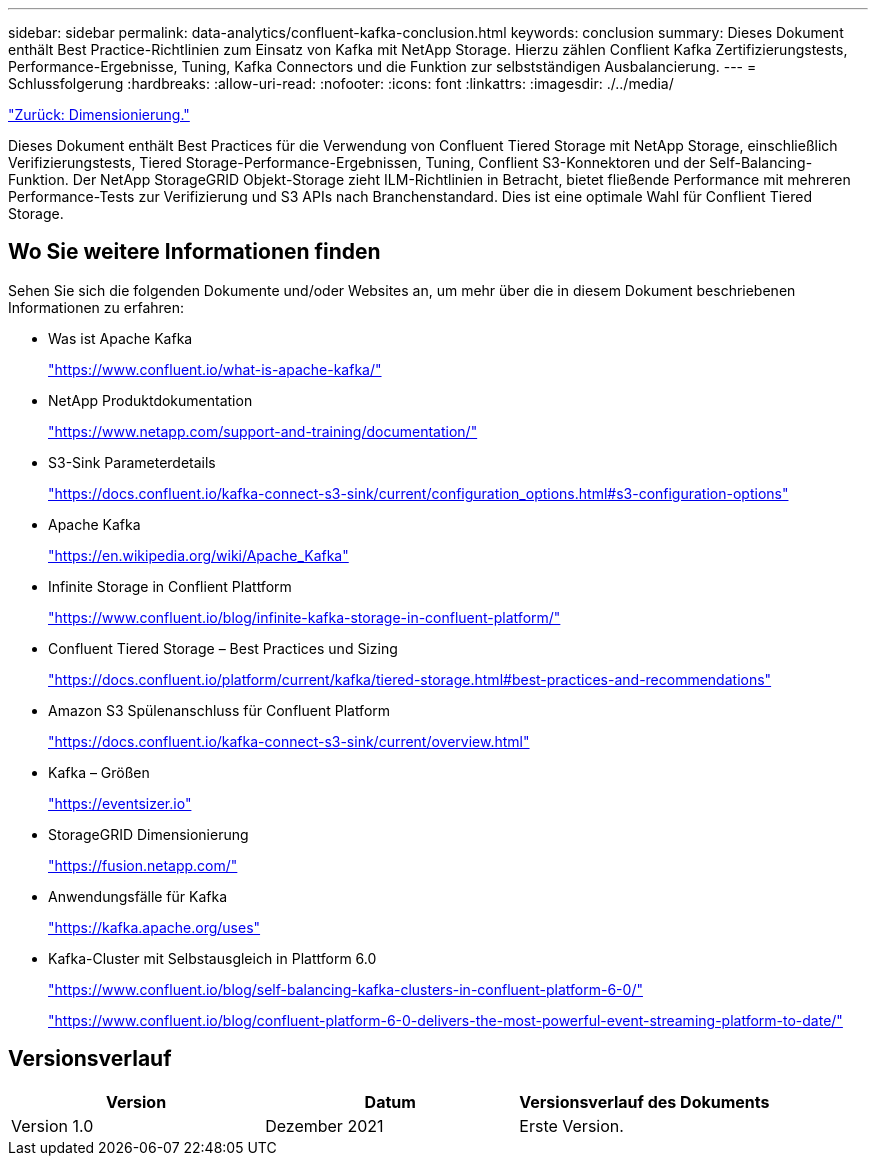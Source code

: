 ---
sidebar: sidebar 
permalink: data-analytics/confluent-kafka-conclusion.html 
keywords: conclusion 
summary: Dieses Dokument enthält Best Practice-Richtlinien zum Einsatz von Kafka mit NetApp Storage. Hierzu zählen Conflient Kafka Zertifizierungstests, Performance-Ergebnisse, Tuning, Kafka Connectors und die Funktion zur selbstständigen Ausbalancierung. 
---
= Schlussfolgerung
:hardbreaks:
:allow-uri-read: 
:nofooter: 
:icons: font
:linkattrs: 
:imagesdir: ./../media/


link:confluent-kafka-sizing.html["Zurück: Dimensionierung."]

Dieses Dokument enthält Best Practices für die Verwendung von Confluent Tiered Storage mit NetApp Storage, einschließlich Verifizierungstests, Tiered Storage-Performance-Ergebnissen, Tuning, Conflient S3-Konnektoren und der Self-Balancing-Funktion. Der NetApp StorageGRID Objekt-Storage zieht ILM-Richtlinien in Betracht, bietet fließende Performance mit mehreren Performance-Tests zur Verifizierung und S3 APIs nach Branchenstandard. Dies ist eine optimale Wahl für Conflient Tiered Storage.



== Wo Sie weitere Informationen finden

Sehen Sie sich die folgenden Dokumente und/oder Websites an, um mehr über die in diesem Dokument beschriebenen Informationen zu erfahren:

* Was ist Apache Kafka
+
https://www.confluent.io/what-is-apache-kafka/["https://www.confluent.io/what-is-apache-kafka/"^]

* NetApp Produktdokumentation
+
https://www.netapp.com/support-and-training/documentation/["https://www.netapp.com/support-and-training/documentation/"^]

* S3-Sink Parameterdetails
+
https://docs.confluent.io/kafka-connect-s3-sink/current/configuration_options.html["https://docs.confluent.io/kafka-connect-s3-sink/current/configuration_options.html#s3-configuration-options"^]

* Apache Kafka
+
https://en.wikipedia.org/wiki/Apache_Kafka["https://en.wikipedia.org/wiki/Apache_Kafka"^]

* Infinite Storage in Conflient Plattform
+
https://www.confluent.io/blog/infinite-kafka-storage-in-confluent-platform/["https://www.confluent.io/blog/infinite-kafka-storage-in-confluent-platform/"^]

* Confluent Tiered Storage – Best Practices und Sizing
+
https://docs.confluent.io/platform/current/kafka/tiered-storage.html#best-practices-and-recommendations["https://docs.confluent.io/platform/current/kafka/tiered-storage.html#best-practices-and-recommendations"^]

* Amazon S3 Spülenanschluss für Confluent Platform
+
https://docs.confluent.io/kafka-connect-s3-sink/current/overview.html["https://docs.confluent.io/kafka-connect-s3-sink/current/overview.html"^]

* Kafka – Größen
+
https://eventsizer.io["https://eventsizer.io"]

* StorageGRID Dimensionierung
+
https://fusion.netapp.com/["https://fusion.netapp.com/"^]

* Anwendungsfälle für Kafka
+
https://kafka.apache.org/uses["https://kafka.apache.org/uses"^]

* Kafka-Cluster mit Selbstausgleich in Plattform 6.0
+
https://www.confluent.io/blog/self-balancing-kafka-clusters-in-confluent-platform-6-0/["https://www.confluent.io/blog/self-balancing-kafka-clusters-in-confluent-platform-6-0/"^]

+
https://www.confluent.io/blog/confluent-platform-6-0-delivers-the-most-powerful-event-streaming-platform-to-date/["https://www.confluent.io/blog/confluent-platform-6-0-delivers-the-most-powerful-event-streaming-platform-to-date/"^]





== Versionsverlauf

|===
| Version | Datum | Versionsverlauf des Dokuments 


| Version 1.0 | Dezember 2021 | Erste Version. 
|===